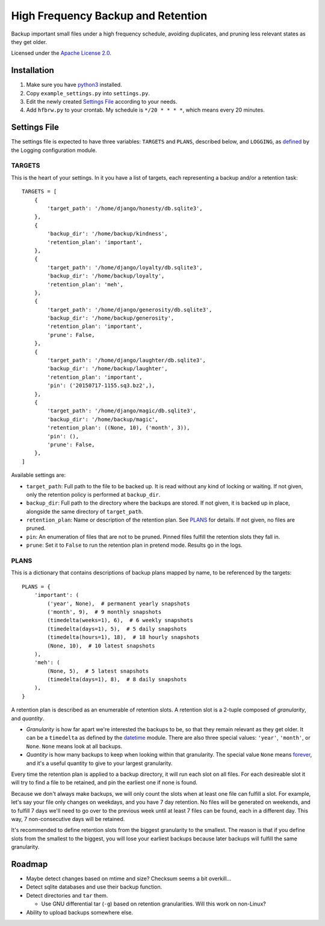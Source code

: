 ===================================
High Frequency Backup and Retention
===================================

Backup important small files under a high frequency schedule,
avoiding duplicates, and pruning less relevant states as they get older.

Licensed under the `Apache License 2.0`__.

__ LICENSE.rst

------------
Installation
------------

1.  Make sure you have python3_ installed.
2.  Copy ``example_settings.py`` into ``settings.py``.
3.  Edit the newly created `Settings File`_ according to your needs.
4.  Add ``hfbrw.py`` to your crontab. My schedule is ``*/20 * * * *``, which means every 20 minutes.

.. _python3: http://python.org/

-------------
Settings File
-------------

The settings file is expected to have three variables: ``TARGETS`` and ``PLANS``, described below,
and ``LOGGING``, as defined_ by the Logging configuration module.

.. _defined: https://docs.python.org/3/library/logging.config.html

TARGETS
^^^^^^^

This is the heart of your settings.
In it you have a list of targets, each representing a backup and/or a retention task::

    TARGETS = [
        {
            'target_path': '/home/django/honesty/db.sqlite3',
        },
        {
            'backup_dir': '/home/backup/kindness',
            'retention_plan': 'important',
        },
        {
            'target_path': '/home/django/loyalty/db.sqlite3',
            'backup_dir': '/home/backup/loyalty',
            'retention_plan': 'meh',
        },
        {
            'target_path': '/home/django/generosity/db.sqlite3',
            'backup_dir': '/home/backup/generosity',
            'retention_plan': 'important',
            'prune': False,
        },
        {
            'target_path': '/home/django/laughter/db.sqlite3',
            'backup_dir': '/home/backup/laughter',
            'retention_plan': 'important',
            'pin': ('20150717-1155.sq3.bz2',),
        },
        {
            'target_path': '/home/django/magic/db.sqlite3',
            'backup_dir': '/home/backup/magic',
            'retention_plan': ((None, 10), ('month', 3)),
            'pin': (),
            'prune': False,
        },
    ]

Available settings are:

*   ``target_path``: Full path to the file to be backed up. It is read without any kind of locking or waiting.
    If not given, only the retention policy is performed at ``backup_dir``.

*   ``backup_dir``: Full path to the directory where the backups are stored.
    If not given, it is backed up in place, alongside the same directory of ``target_path``.

*   ``retention_plan``: Name or description of the retention plan.
    See PLANS_ for details. If not given, no files are pruned.

*   ``pin``: An enumeration of files that are not to be pruned.
    Pinned files fulfill the retention slots they fall in.

*   ``prune``: Set it to ``False`` to run the retention plan in pretend mode. Results go in the logs.

PLANS
^^^^^

This is a dictionary that contains descriptions of backup plans mapped by name, to be referenced by the targets::

    PLANS = {
        'important': (
            ('year', None),  # permanent yearly snapshots
            ('month', 9),  # 9 monthly snapshots
            (timedelta(weeks=1), 6),  # 6 weekly snapshots
            (timedelta(days=1), 5),  # 5 daily snapshots
            (timedelta(hours=1), 18),  # 18 hourly snapshots
            (None, 10),  # 10 latest snapshots
        ),
        'meh': (
            (None, 5),  # 5 latest snapshots
            (timedelta(days=1), 8),  # 8 daily snapshots
        ),
    }

A retention plan is described as an enumerable of retention slots.
A retention slot is a 2-tuple composed of *granularity*, and *quantity*.

*   *Granularity* is how far apart we're interested the backups to be, so that they remain relevant as they get older.
    It can be a ``timedelta`` as defined by the datetime_ module.
    There are also three special values: ``'year'``, ``'month'``, or ``None``. ``None`` means look at all backups.

*   *Quantity* is how many backups to keep when looking within that granularity.
    The special value ``None`` means forever_, and it's a useful quantity to give to your largest granularity.

Every time the retention plan is applied to a backup directory, it will run each slot on all files.
For each desireable slot it will try to find a file to be retained, and pin the earliest one if none is found.

Because we don't always make backups, we will only count the slots when at least one file can fulfill a slot.
For example, let's say your file only changes on weekdays, and you have 7 day retention.
No files will be generated on weekends, and to fulfill 7 days we'll need to go over to the previous week until
at least 7 files can be found, each in a different day. This way, 7 non-consecutive days will be retained.

It's recommended to define retention slots from the biggest granularity to the smallest.
The reason is that if you define slots from the smallest to the biggest,
you will lose your earliest backups because later backups will fulfill the same granularity.

.. _datetime: https://docs.python.org/3/library/datetime.html#timedelta-objects
.. _forever: https://www.youtube.com/watch?v=ofvJU3AFOOo

-------
Roadmap
-------

*   Maybe detect changes based on mtime and size? Checksum seems a bit overkill...
*   Detect sqlite databases and use their backup function.
*   Detect directories and ``tar`` them.

    *   Use GNU differential tar (``-g``) based on retention granularities. Will this work on non-Linux?

*   Ability to upload backups somewhere else.
